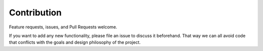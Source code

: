 .. _contribution:

Contribution
============

Feature requests, issues, and Pull Requests welcome.

If you want to add any new functionality, please file an issue
to discuss it beforehand. That way we can all avoid code
that conflicts with the goals and design philosophy of the project.
